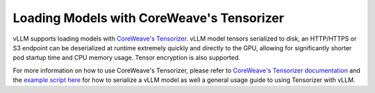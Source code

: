 .. _tensorizer:

Loading Models with CoreWeave's Tensorizer
================
vLLM supports loading models with `CoreWeave's Tensorizer <https://github.com/coreweave/tensorizer>`_.
vLLM model tensors serialized to disk, an HTTP/HTTPS or S3 endpoint can be deserialized
at runtime extremely quickly and directly to the GPU, allowing for significantly
shorter pod startup time and CPU memory usage. Tensor encryption is also supported.

For more information on how to use CoreWeave's Tensorizer, please refer to
`CoreWeave's Tensorizer documentation <https://github.com/coreweave/tensorizer>`_ and
the `example script here <https://docs.vllm.ai/en/stable/getting_started/examples/tensorize_vllm_model.html>`_ for
how to serialize a vLLM model as well a general usage guide to using Tensorizer with vLLM.